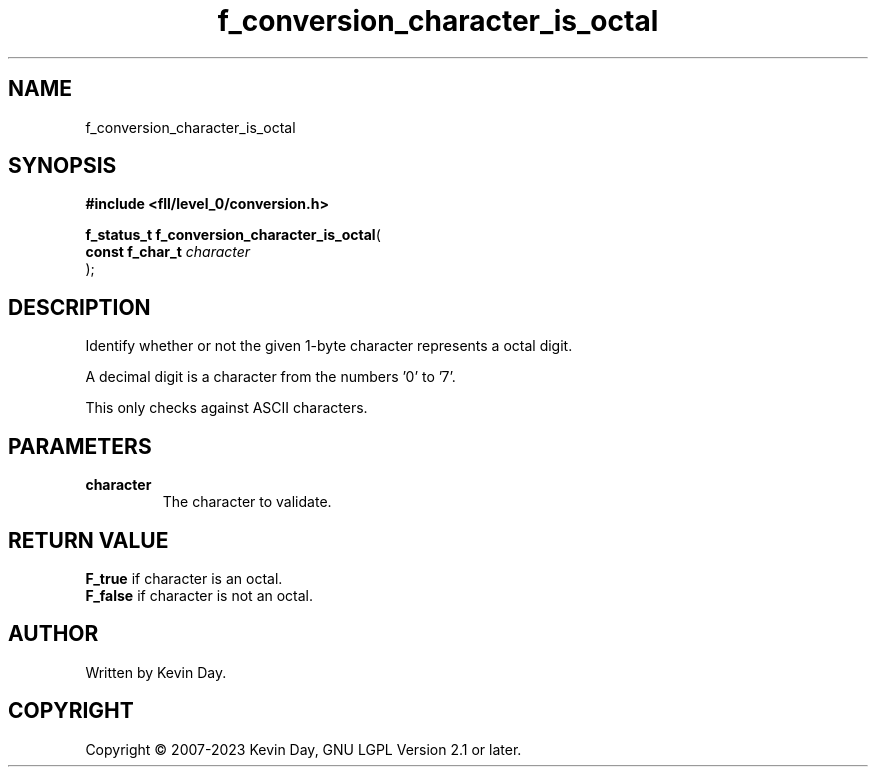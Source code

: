 .TH f_conversion_character_is_octal "3" "July 2023" "FLL - Featureless Linux Library 0.6.8" "Library Functions"
.SH "NAME"
f_conversion_character_is_octal
.SH SYNOPSIS
.nf
.B #include <fll/level_0/conversion.h>
.sp
\fBf_status_t f_conversion_character_is_octal\fP(
    \fBconst f_char_t \fP\fIcharacter\fP
);
.fi
.SH DESCRIPTION
.PP
Identify whether or not the given 1-byte character represents a octal digit.
.PP
A decimal digit is a character from the numbers '0' to '7'.
.PP
This only checks against ASCII characters.
.SH PARAMETERS
.TP
.B character
The character to validate.

.SH RETURN VALUE
.PP
\fBF_true\fP if character is an octal.
.br
\fBF_false\fP if character is not an octal.
.SH AUTHOR
Written by Kevin Day.
.SH COPYRIGHT
.PP
Copyright \(co 2007-2023 Kevin Day, GNU LGPL Version 2.1 or later.
